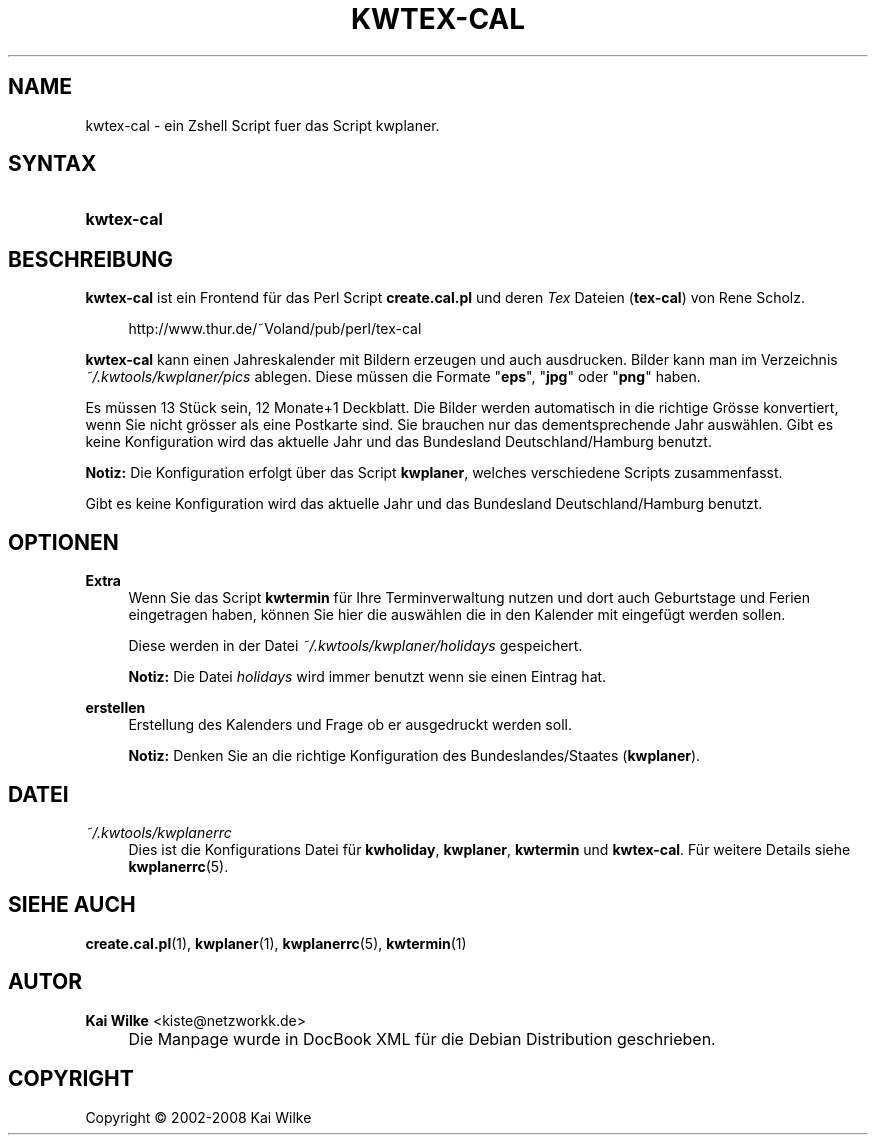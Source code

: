 .\"     Title: KWTEX-CAL
.\"    Author: Kai Wilke <kiste@netzworkk.de>
.\" Generator: DocBook XSL Stylesheets v1.73.2 <http://docbook.sf.net/>
.\"      Date: 12/21/2008
.\"    Manual: Benutzerhandbuch f\(:ur kwtex-cal
.\"    Source: Version 0.2.10
.\"
.TH "KWTEX\-CAL" "1" "12/21/2008" "Version 0.2.10" "Benutzerhandbuch f\(:ur kwtex-cal"
.\" disable hyphenation
.nh
.\" disable justification (adjust text to left margin only)
.ad l
.SH "NAME"
kwtex-cal \- ein Zshell Script fuer das Script kwplaner.
.SH "SYNTAX"
.HP 10
\fBkwtex\-cal\fR
.SH "BESCHREIBUNG"
.PP
\fBkwtex\-cal\fR
ist ein Frontend f\(:ur das Perl Script
\fBcreate\&.cal\&.pl\fR
und deren
\fITex\fR
Dateien (\fBtex\-cal\fR) von Rene Scholz\&.
.sp
.RS 4
.nf
http://www\&.thur\&.de/~Voland/pub/perl/tex\-cal
.fi
.RE
.PP
\fBkwtex\-cal\fR
kann einen Jahreskalender mit Bildern erzeugen und auch ausdrucken\&. Bilder kann man im Verzeichnis
\fI~/\&.kwtools/kwplaner/pics\fR
ablegen\&. Diese m\(:ussen die Formate "\fBeps\fR", "\fBjpg\fR" oder "\fBpng\fR" haben\&.
.PP
Es m\(:ussen 13 St\(:uck sein, 12 Monate+1 Deckblatt\&. Die Bilder werden automatisch in die richtige Gr\(:osse konvertiert, wenn Sie nicht gr\(:osser als eine Postkarte sind\&. Sie brauchen nur das dementsprechende Jahr ausw\(:ahlen\&. Gibt es keine Konfiguration wird das aktuelle Jahr und das Bundesland Deutschland/Hamburg benutzt\&.
.PP
\fBNotiz:\fR
Die Konfiguration erfolgt \(:uber das Script
\fBkwplaner\fR, welches verschiedene Scripts zusammenfasst\&.
.PP
Gibt es keine Konfiguration wird das aktuelle Jahr und das Bundesland Deutschland/Hamburg benutzt\&.
.SH "OPTIONEN"
.PP
\fBExtra\fR
.RS 4
Wenn Sie das Script
\fBkwtermin\fR
f\(:ur Ihre Terminverwaltung nutzen und dort auch Geburtstage und Ferien eingetragen haben, k\(:onnen Sie hier die ausw\(:ahlen die in den Kalender mit eingef\(:ugt werden sollen\&.
.sp
Diese werden in der Datei
\fI~/\&.kwtools/kwplaner/holidays\fR
gespeichert\&.
.sp
\fBNotiz:\fR
Die Datei
\fIholidays\fR
wird immer benutzt wenn sie einen Eintrag hat\&.
.RE
.PP
\fBerstellen\fR
.RS 4
Erstellung des Kalenders und Frage ob er ausgedruckt werden soll\&.
.sp
\fBNotiz:\fR
Denken Sie an die richtige Konfiguration des Bundeslandes/Staates (\fBkwplaner\fR)\&.
.RE
.SH "DATEI"
.PP
\fI~/\&.kwtools/kwplanerrc\fR
.RS 4
Dies ist die Konfigurations Datei f\(:ur
\fBkwholiday\fR,
\fBkwplaner\fR,
\fBkwtermin\fR
und
\fBkwtex\-cal\fR\&. F\(:ur weitere Details siehe
\fBkwplanerrc\fR(5)\&.
.RE
.SH "SIEHE AUCH"
.PP
\fBcreate.cal.pl\fR(1),
\fBkwplaner\fR(1),
\fBkwplanerrc\fR(5),
\fBkwtermin\fR(1)
.SH "AUTOR"
.PP
\fBKai Wilke\fR <\&kiste@netzworkk\&.de\&>
.sp -1n
.IP "" 4
Die Manpage wurde in DocBook XML f\(:ur die Debian Distribution geschrieben\&.
.SH "COPYRIGHT"
Copyright \(co 2002-2008 Kai Wilke
.br
